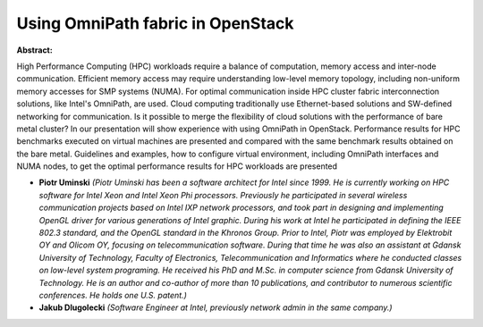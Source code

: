 Using OmniPath fabric in OpenStack
~~~~~~~~~~~~~~~~~~~~~~~~~~~~~~~~~~

**Abstract:**

High Performance Computing (HPC) workloads require a balance of computation, memory access and inter-node communication. Efficient memory access may require understanding low-level memory topology, including non-uniform memory accesses for SMP systems (NUMA). For optimal communication inside HPC cluster fabric interconnection solutions, like Intel's OmniPath, are used. Cloud computing traditionally use Ethernet-based solutions and SW-defined networking for communication. Is it possible to merge the flexibility of cloud solutions with the performance of bare metal cluster? In our presentation will show experience with using OmniPath in OpenStack. Performance results for HPC benchmarks executed on virtual machines are presented and compared with the same benchmark results obtained on the bare metal. Guidelines and examples, how to configure virtual environment, including OmniPath interfaces and NUMA nodes, to get the optimal performance results for HPC workloads are presented


* **Piotr Uminski** *(Piotr Uminski has been a software architect for Intel since 1999. He is currently working on HPC software for Intel Xeon and Intel Xeon Phi processors. Previously he participated in several wireless communication projects based on Intel IXP network processors, and took part in designing and implementing OpenGL driver for various generations of Intel graphic. During his work at Intel he participated in defining the IEEE 802.3 standard, and the OpenGL standard in the Khronos Group. Prior to Intel, Piotr was employed by Elektrobit OY and Olicom OY, focusing on telecommunication software. During that time he was also an assistant at Gdansk University of Technology, Faculty of Electronics, Telecommunication and Informatics where he conducted classes on low-level system programing. He received his PhD and M.Sc. in computer science from Gdansk University of Technology. He is an author and co-author of more than 10 publications, and contributor to numerous scientific conferences. He holds one U.S. patent.)*

* **Jakub Dlugolecki** *(Software Engineer at Intel, previously network admin in the same company.)*

